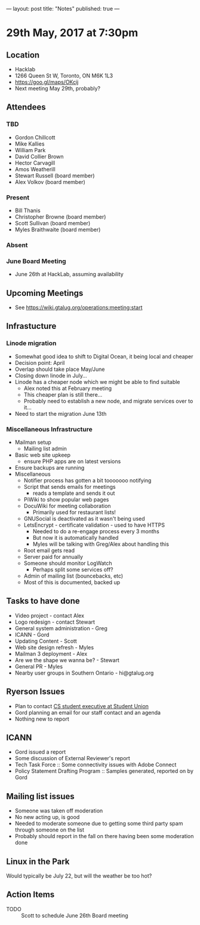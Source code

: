 ---
layout: post
title: "Notes"
published: true
---

* 29th May, 2017 at 7:30pm

** Location
  - Hacklab
  - 1266 Queen St W, Toronto, ON M6K 1L3
  - <https://goo.gl/maps/OKcij>
  - Next meeting May 29th, probably?
** Attendees
*** TBD
- Gordon Chillcott
- Mike Kallies
- William Park
- David Collier Brown
- Hector Carvagill
- Amos Weatherill
- Stewart Russell (board member)
- Alex Volkov (board member)
*** Present
- Bill Thanis
- Christopher Browne (board member)
- Scott Sullivan (board member)
- Myles Braithwaite (board member)
*** Absent
*** June Board Meeting
  - June 26th at HackLab, assuming availability
** Upcoming Meetings
  - See <https://wiki.gtalug.org/operations:meeting:start>
** Infrastucture
*** Linode migration
  - Somewhat good idea to shift to Digital Ocean, it being local and cheaper
  - Decision point: April
  - Overlap should take place May/June
  - Closing down linode in July...
  - Linode has a cheaper node which we might be able to find suitable
    - Alex noted this at February meeting
    - This cheaper plan is still there...
    - Probably need to establish a new node, and migrate services over to it...
  - Need to start the migration June 13th

*** Miscellaneous Infrastructure
 - Mailman setup
   - Mailing list admin
 - Basic web site upkeep
   - ensure PHP apps are on latest versions
 - Ensure backups are running
 - Miscellaneous
   - Notifier process has gotten a bit tooooooo notifying
   - Script that sends emails for meetings
     - reads a template and sends it out
   - PiWiki to show popular web pages
   - DocuWiki for meeting collaboration
     - Primarily used for restaurant lists!
   - GNUSocial is deactivated as it wasn't being used
   - LetsEncrypt - certificate validation - used to have HTTPS
     - Needed to do a re-engage process every 3 months
     - But now it is automatically handled
     - Myles will be talking with Greg/Alex about handling this
   - Root email gets read
   - Server paid for annually
   - Someone should monitor LogWatch
     - Perhaps split some services off?
   - Admin of mailing list (bouncebacks, etc)
   - Most of this is documented, backed up

** Tasks to have done
 - Video project - contact Alex
 - Logo redesign - contact Stewart
 - General system administration - Greg
 - ICANN - Gord
 - Updating Content - Scott
 - Web site design refresh - Myles
 - Mailman 3 deployment - Alex
 - Are we the shape we wanna be? - Stewart
 - General PR - Myles
 - Nearby user groups in Southern Ontario - hi@gtalug.org
   
** Ryerson Issues
 - Plan to contact [[https://cscu.scs.ryerson.ca/executive-2016-2017/][CS student executive at Student Union]]
 - Gord planning an email for our staff contact and an agenda
 - Nothing new to report

** ICANN
 - Gord issued a report
 - Some discussion of External Reviewer's report
 - Tech Task Force :: Some connectivity issues with Adobe Connect
 - Policy Statement Drafting Program :: Samples generated, reported on by Gord

** Mailing list issues

 - Someone was taken off moderation
 - No new acting up, is good
 - Needed to moderate someone due to getting some third party spam through someone on the list
 - Probably should report in the fall on there having been some moderation done

** Linux in the Park

  Would typically be July 22, but will the weather be too hot?

** Action Items
  - TODO :: Scott to schedule June 26th Board meeting

